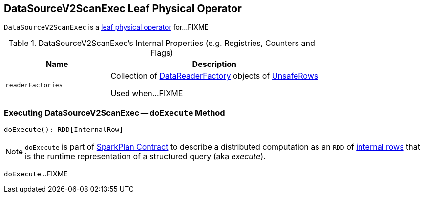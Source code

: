 == [[DataSourceV2ScanExec]] DataSourceV2ScanExec Leaf Physical Operator

`DataSourceV2ScanExec` is a link:spark-sql-SparkPlan.adoc#LeafExecNode[leaf physical operator] for...FIXME

[[internal-registries]]
.DataSourceV2ScanExec's Internal Properties (e.g. Registries, Counters and Flags)
[cols="1,2",options="header",width="100%"]
|===
| Name
| Description

| [[readerFactories]] `readerFactories`
| Collection of link:spark-sql-DataReaderFactory.adoc[DataReaderFactory] objects of link:spark-sql-UnsafeRow.adoc[UnsafeRows]

Used when...FIXME
|===

=== [[doExecute]] Executing DataSourceV2ScanExec -- `doExecute` Method

[source, scala]
----
doExecute(): RDD[InternalRow]
----

NOTE: `doExecute` is part of link:spark-sql-SparkPlan.adoc#doExecute[SparkPlan Contract] to describe a distributed computation as an `RDD` of link:spark-sql-InternalRow.adoc[internal rows] that is the runtime representation of a structured query (aka _execute_).

`doExecute`...FIXME
